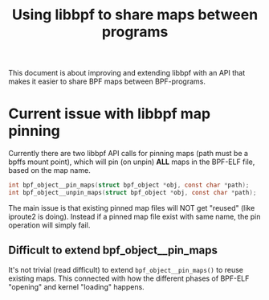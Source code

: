 # -*- fill-column: 76; -*-
#+Title: Using libbpf to share maps between programs
#+Options: ^:nil

This document is about improving and extending libbpf with an API that
makes it easier to share BPF maps between BPF-programs.

* Current issue with libbpf map pinning

Currently there are two libbpf API calls for pinning maps (path must be a
bpffs mount point), which will pin (on unpin) *ALL* maps in the BPF-ELF
file, based on the map name.

#+begin_src C
int bpf_object__pin_maps(struct bpf_object *obj, const char *path);
int bpf_object__unpin_maps(struct bpf_object *obj, const char *path);
#+end_src

The main issue is that existing pinned map files will NOT get "reused" (like
iproute2 is doing). Instead if a pinned map file exist with same name, the
pin operation will simply fail.

** Difficult to extend bpf_object__pin_maps

It's not trivial (read difficult) to extend =bpf_object__pin_maps()= to
reuse existing maps.  This connected with how the different phases of
BPF-ELF "opening" and kernel "loading" happens.


